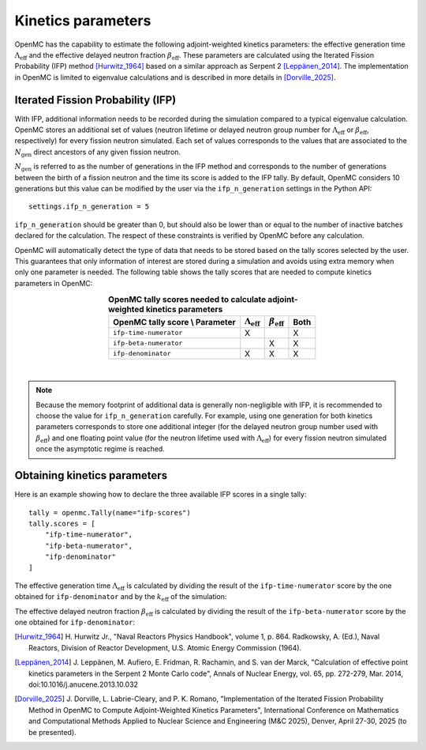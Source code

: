 .. _kinetics:

===================
Kinetics parameters
===================

OpenMC has the capability to estimate the following adjoint-weighted kinetics
parameters: the effective generation time :math:`\Lambda_{\text{eff}}` and the
effective delayed neutron fraction :math:`\beta_{\text{eff}}`. These parameters
are calculated using the Iterated Fission Probability (IFP) method [Hurwitz_1964]_
based on a similar approach as Serpent 2 [Leppänen_2014]_. The implementation
in OpenMC is limited to eigenvalue calculations and is described in more
details in [Dorville_2025]_.

----------------------------------
Iterated Fission Probability (IFP)
----------------------------------

With IFP, additional information needs to be recorded during the simulation
compared to a typical eigenvalue calculation. OpenMC stores an additional
set of values (neutron lifetime or delayed neutron group number for
:math:`\Lambda_{\text{eff}}` or :math:`\beta_{\text{eff}}`, respectively)
for every fission neutron simulated. Each set of values corresponds to
the values that are associated to the :math:`N_{\text{gen}}` direct ancestors
of any given fission neutron.

:math:`N_{\text{gen}}` is referred to as the number of generations in the
IFP method and corresponds to the number of generations between the birth of
a fission neutron and the time its score is added to the IFP tally. By default,
OpenMC considers 10 generations but this value can be modified by the user via
the ``ifp_n_generation`` settings in the Python API::

    settings.ifp_n_generation = 5

``ifp_n_generation`` should be greater than 0, but should also be lower than
or equal to the number of inactive batches declared for the calculation.
The respect of these constraints is verified by OpenMC before any calculation.

OpenMC will automatically detect the type of data that needs to be stored based
on the tally scores selected by the user. This guarantees that only information
of interest are stored during a simulation and avoids using extra memory when
only one parameter is needed. The following table shows the tally scores that
are needed to compute kinetics parameters in OpenMC:

.. table:: **OpenMC tally scores needed to calculate adjoint-weighted kinetics parameters**
    :align: center

    =============================== ============================ ========================== ========
    OpenMC tally score \\ Parameter :math:`\Lambda_{\text{eff}}` :math:`\beta_{\text{eff}}` Both
    =============================== ============================ ========================== ========
    ``ifp-time-numerator``          X                                                       X
    ``ifp-beta-numerator``                                       X                          X
    ``ifp-denominator``             X                            X                          X
    =============================== ============================ ========================== ========

|

.. note:: Because the memory footprint of additional data is generally non-negligible
    with IFP, it is recommended to choose the value for ``ifp_n_generation`` carefully.
    For example, using one generation for both kinetics parameters corresponds to store
    one additional integer (for the delayed neutron group number used with
    :math:`\beta_{\text{eff}}`) and one floating point value (for the neutron lifetime
    used with :math:`\Lambda_{\text{eff}}`) for every fission neutron simulated once the
    asymptotic regime is reached.

-----------------------------
Obtaining kinetics parameters
-----------------------------

Here is an example showing how to declare the three available IFP scores in a
single tally::

    tally = openmc.Tally(name="ifp-scores")
    tally.scores = [
        "ifp-time-numerator",
        "ifp-beta-numerator",
        "ifp-denominator"
    ]

The effective generation time :math:`\Lambda_{\text{eff}}` is calculated
by dividing the result of the ``ifp-time-numerator`` score by the one obtained
for ``ifp-denominator`` and by the :math:`k_{\text{eff}}` of the simulation:

.. math::
    :label: lambda_eff

    \Lambda_{\text{eff}} = \frac{S_{\text{ifp-time-numerator}}}{S_{\text{ifp-denominator}} \times k_{\text{eff}}}

The effective delayed neutron fraction :math:`\beta_{\text{eff}}` is calculated
by dividing the result of the ``ifp-beta-numerator`` score by the one obtained
for ``ifp-denominator``:

.. math::
    :label: beta_eff

    \beta_{\text{eff}} = \frac{S_{\text{ifp-beta-numerator}}}{S_{\text{ifp-denominator}}}

.. only:: html

   .. rubric:: References

.. [Hurwitz_1964] H. Hurwitz Jr., "Naval Reactors Physics Handbook", volume 1, p. 864.
    Radkowsky, A. (Ed.), Naval Reactors, Division of Reactor Development, U.S.
    Atomic Energy Commission (1964).
.. [Leppänen_2014] J. Leppänen, M. Aufiero, E. Fridman, R. Rachamin, and S. van der Marck,
    "Calculation of effective point kinetics parameters in the Serpent 2 Monte Carlo code",
    Annals of Nuclear Energy, vol. 65, pp. 272-279, Mar. 2014, doi:10.1016/j.anucene.2013.10.032
.. [Dorville_2025] J. Dorville, L. Labrie-Cleary, and P. K. Romano, "Implementation
    of the Iterated Fission Probability Method in OpenMC to Compute Adjoint-Weighted
    Kinetics Parameters", International Conference on Mathematics and Computational
    Methods Applied to Nuclear Science and Engineering (M&C 2025), Denver, April 27-30,
    2025 (to be presented).
